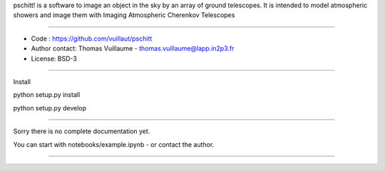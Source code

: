 pschitt! is a software to image an object in the sky by an array of ground telescopes.
It is intended to model atmospheric showers and image them with Imaging Atmospheric Cherenkov Telescopes

-----

- Code : https://github.com/vuillaut/pschitt
- Author contact: Thomas Vuillaume - thomas.vuillaume@lapp.in2p3.fr
- License: BSD-3

-----

Install  

python setup.py install 

python setup.py develop  


-----

Sorry there is no complete documentation yet.  

You can start with notebooks/example.ipynb - or contact the author.  

-----
